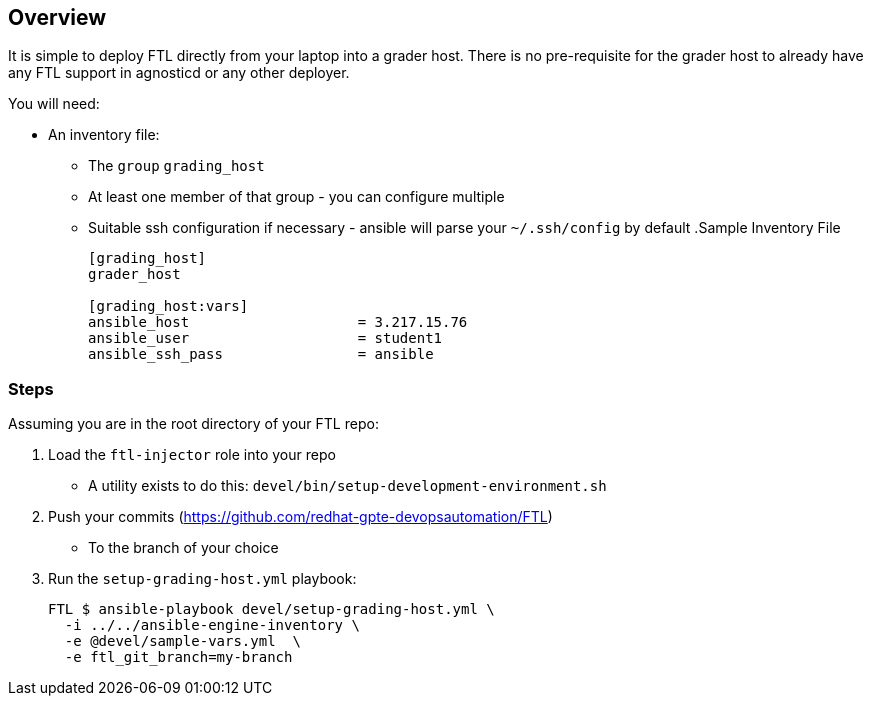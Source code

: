 == Overview

It is simple to deploy FTL directly from your laptop into a grader host. There is no
pre-requisite for the grader host to already have any FTL support in agnosticd or any
other deployer.

You will need:

* An inventory file:
** The `group` `grading_host`
** At least one member of that group - you can configure multiple
** Suitable ssh configuration if necessary - ansible will parse your `~/.ssh/config` by default
.Sample Inventory File
+
[source,bash]
----
[grading_host]
grader_host

[grading_host:vars]
ansible_host                    = 3.217.15.76
ansible_user                    = student1
ansible_ssh_pass                = ansible
----

=== Steps

Assuming you are in the root directory of your FTL repo:

. Load the `ftl-injector` role into your repo
** A utility exists to do this: `devel/bin/setup-development-environment.sh`
. Push your commits (https://github.com/redhat-gpte-devopsautomation/FTL)
** To the branch of your choice
. Run the `setup-grading-host.yml` playbook:
+
[source,bash]
----
FTL $ ansible-playbook devel/setup-grading-host.yml \
  -i ../../ansible-engine-inventory \
  -e @devel/sample-vars.yml  \
  -e ftl_git_branch=my-branch
----

